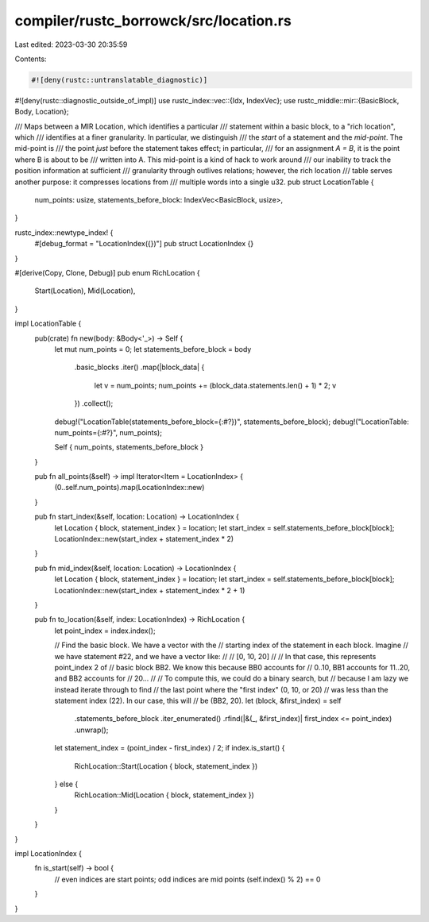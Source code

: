 compiler/rustc_borrowck/src/location.rs
=======================================

Last edited: 2023-03-30 20:35:59

Contents:

.. code-block:: rs

    #![deny(rustc::untranslatable_diagnostic)]
#![deny(rustc::diagnostic_outside_of_impl)]
use rustc_index::vec::{Idx, IndexVec};
use rustc_middle::mir::{BasicBlock, Body, Location};

/// Maps between a MIR Location, which identifies a particular
/// statement within a basic block, to a "rich location", which
/// identifies at a finer granularity. In particular, we distinguish
/// the *start* of a statement and the *mid-point*. The mid-point is
/// the point *just* before the statement takes effect; in particular,
/// for an assignment `A = B`, it is the point where B is about to be
/// written into A. This mid-point is a kind of hack to work around
/// our inability to track the position information at sufficient
/// granularity through outlives relations; however, the rich location
/// table serves another purpose: it compresses locations from
/// multiple words into a single u32.
pub struct LocationTable {
    num_points: usize,
    statements_before_block: IndexVec<BasicBlock, usize>,
}

rustc_index::newtype_index! {
    #[debug_format = "LocationIndex({})"]
    pub struct LocationIndex {}
}

#[derive(Copy, Clone, Debug)]
pub enum RichLocation {
    Start(Location),
    Mid(Location),
}

impl LocationTable {
    pub(crate) fn new(body: &Body<'_>) -> Self {
        let mut num_points = 0;
        let statements_before_block = body
            .basic_blocks
            .iter()
            .map(|block_data| {
                let v = num_points;
                num_points += (block_data.statements.len() + 1) * 2;
                v
            })
            .collect();

        debug!("LocationTable(statements_before_block={:#?})", statements_before_block);
        debug!("LocationTable: num_points={:#?}", num_points);

        Self { num_points, statements_before_block }
    }

    pub fn all_points(&self) -> impl Iterator<Item = LocationIndex> {
        (0..self.num_points).map(LocationIndex::new)
    }

    pub fn start_index(&self, location: Location) -> LocationIndex {
        let Location { block, statement_index } = location;
        let start_index = self.statements_before_block[block];
        LocationIndex::new(start_index + statement_index * 2)
    }

    pub fn mid_index(&self, location: Location) -> LocationIndex {
        let Location { block, statement_index } = location;
        let start_index = self.statements_before_block[block];
        LocationIndex::new(start_index + statement_index * 2 + 1)
    }

    pub fn to_location(&self, index: LocationIndex) -> RichLocation {
        let point_index = index.index();

        // Find the basic block. We have a vector with the
        // starting index of the statement in each block. Imagine
        // we have statement #22, and we have a vector like:
        //
        // [0, 10, 20]
        //
        // In that case, this represents point_index 2 of
        // basic block BB2. We know this because BB0 accounts for
        // 0..10, BB1 accounts for 11..20, and BB2 accounts for
        // 20...
        //
        // To compute this, we could do a binary search, but
        // because I am lazy we instead iterate through to find
        // the last point where the "first index" (0, 10, or 20)
        // was less than the statement index (22). In our case, this will
        // be (BB2, 20).
        let (block, &first_index) = self
            .statements_before_block
            .iter_enumerated()
            .rfind(|&(_, &first_index)| first_index <= point_index)
            .unwrap();

        let statement_index = (point_index - first_index) / 2;
        if index.is_start() {
            RichLocation::Start(Location { block, statement_index })
        } else {
            RichLocation::Mid(Location { block, statement_index })
        }
    }
}

impl LocationIndex {
    fn is_start(self) -> bool {
        // even indices are start points; odd indices are mid points
        (self.index() % 2) == 0
    }
}


